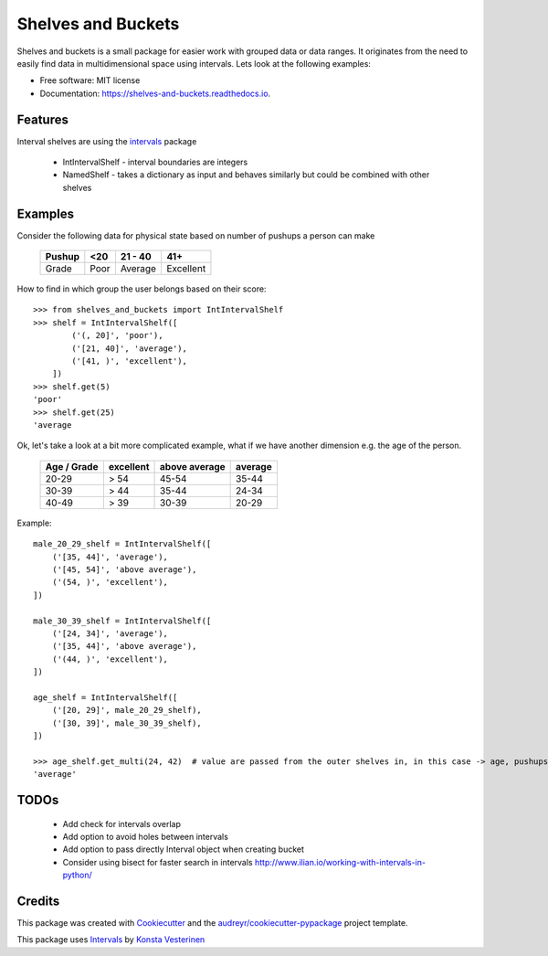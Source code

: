 ===================
Shelves and Buckets
===================


.. image:: https://img.shields.io/pypi/v/shelves_and_buckets.svg
        :target: https://pypi.python.org/pypi/shelves_and_buckets

.. image:: https://img.shields.io/travis/lifesum/shelves_and_buckets.svg
        :target: https://travis-ci.org/lifesum/shelves_and_buckets

.. image:: https://readthedocs.org/projects/shelves-and-buckets/badge/?version=latest
        :target: https://shelves-and-buckets.readthedocs.io/en/latest/?badge=latest
        :alt: Documentation Status

.. image:: https://pyup.io/repos/github/lifesum/shelves_and_buckets/shield.svg
     :target: https://pyup.io/repos/github/lifesum/shelves_and_buckets/
     :alt: Updates


Shelves and buckets is a small package for easier work with grouped data or data ranges. It originates from the need to easily find data in multidimensional space using intervals. Lets look at the following examples:

* Free software: MIT license
* Documentation: https://shelves-and-buckets.readthedocs.io.


Features
--------

Interval shelves are using the intervals_ package

.. _intervals: https://pypi.python.org/pypi/intervals

 - IntIntervalShelf - interval boundaries are integers
 - NamedShelf - takes a dictionary as input and behaves similarly but could be combined with other shelves


Examples
--------

Consider the following data for physical state based on number of pushups a person can make

    +------------+------+-----------+-----------+
    + Pushup     + <20  | 21 - 40   | 41+       +
    +============+======+===========+===========+
    + Grade      + Poor | Average   | Excellent +
    +------------+------+-----------+-----------+


How to find in which group the user belongs based on their score::

    >>> from shelves_and_buckets import IntIntervalShelf
    >>> shelf = IntIntervalShelf([
            ('(, 20]', 'poor'),
            ('[21, 40]', 'average'),
            ('[41, )', 'excellent'),
        ])
    >>> shelf.get(5)
    'poor'
    >>> shelf.get(25)
    'average

Ok, let's take a look at a bit more complicated example, what if we have another dimension e.g. the age of the person.

    +-------------+-----------+---------------+---------+
    + Age / Grade + excellent + above average + average +
    +=============+===========+===============+=========+
    +  20-29      +  > 54     +  45-54        +  35-44  +
    +-------------+-----------+---------------+---------+
    +  30-39      +  > 44     +  35-44        +  24-34  +
    +-------------+-----------+---------------+---------+
    +  40-49      +  > 39     +  30-39        +  20-29  +
    +-------------+-----------+---------------+---------+

Example::

    male_20_29_shelf = IntIntervalShelf([
        ('[35, 44]', 'average'),
        ('[45, 54]', 'above average'),
        ('(54, )', 'excellent'),
    ])

    male_30_39_shelf = IntIntervalShelf([
        ('[24, 34]', 'average'),
        ('[35, 44]', 'above average'),
        ('(44, )', 'excellent'),
    ])

    age_shelf = IntIntervalShelf([
        ('[20, 29]', male_20_29_shelf),
        ('[30, 39]', male_30_39_shelf),
    ])

    >>> age_shelf.get_multi(24, 42)  # value are passed from the outer shelves in, in this case -> age, pushups
    'average'


TODOs
-----

    - Add check for intervals overlap
    - Add option to avoid holes between intervals
    - Add option to pass directly Interval object when creating bucket
    - Consider using bisect for faster search in intervals http://www.ilian.io/working-with-intervals-in-python/

Credits
---------

This package was created with Cookiecutter_ and the `audreyr/cookiecutter-pypackage`_ project template.

.. _Cookiecutter: https://github.com/audreyr/cookiecutter
.. _`audreyr/cookiecutter-pypackage`: https://github.com/audreyr/cookiecutter-pypackage

This package uses Intervals_ by `Konsta Vesterinen`_

.. _`Konsta Vesterinen`: https://github.com/kvesteri

